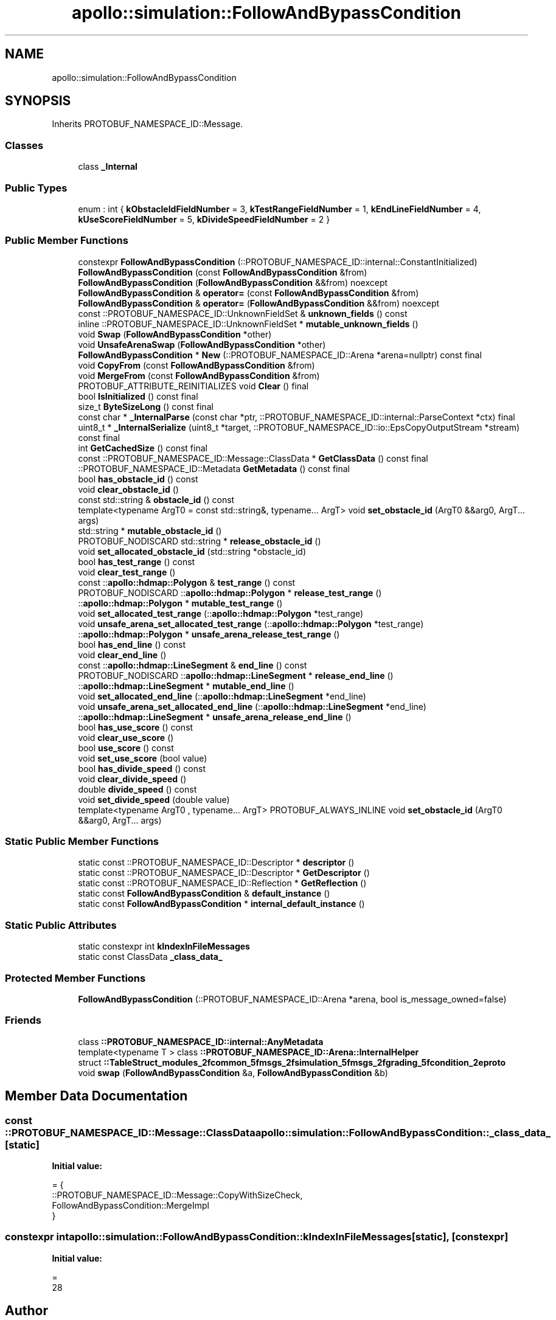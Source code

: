 .TH "apollo::simulation::FollowAndBypassCondition" 3 "Sun Sep 3 2023" "Version 8.0" "Cyber-Cmake" \" -*- nroff -*-
.ad l
.nh
.SH NAME
apollo::simulation::FollowAndBypassCondition
.SH SYNOPSIS
.br
.PP
.PP
Inherits PROTOBUF_NAMESPACE_ID::Message\&.
.SS "Classes"

.in +1c
.ti -1c
.RI "class \fB_Internal\fP"
.br
.in -1c
.SS "Public Types"

.in +1c
.ti -1c
.RI "enum : int { \fBkObstacleIdFieldNumber\fP = 3, \fBkTestRangeFieldNumber\fP = 1, \fBkEndLineFieldNumber\fP = 4, \fBkUseScoreFieldNumber\fP = 5, \fBkDivideSpeedFieldNumber\fP = 2 }"
.br
.in -1c
.SS "Public Member Functions"

.in +1c
.ti -1c
.RI "constexpr \fBFollowAndBypassCondition\fP (::PROTOBUF_NAMESPACE_ID::internal::ConstantInitialized)"
.br
.ti -1c
.RI "\fBFollowAndBypassCondition\fP (const \fBFollowAndBypassCondition\fP &from)"
.br
.ti -1c
.RI "\fBFollowAndBypassCondition\fP (\fBFollowAndBypassCondition\fP &&from) noexcept"
.br
.ti -1c
.RI "\fBFollowAndBypassCondition\fP & \fBoperator=\fP (const \fBFollowAndBypassCondition\fP &from)"
.br
.ti -1c
.RI "\fBFollowAndBypassCondition\fP & \fBoperator=\fP (\fBFollowAndBypassCondition\fP &&from) noexcept"
.br
.ti -1c
.RI "const ::PROTOBUF_NAMESPACE_ID::UnknownFieldSet & \fBunknown_fields\fP () const"
.br
.ti -1c
.RI "inline ::PROTOBUF_NAMESPACE_ID::UnknownFieldSet * \fBmutable_unknown_fields\fP ()"
.br
.ti -1c
.RI "void \fBSwap\fP (\fBFollowAndBypassCondition\fP *other)"
.br
.ti -1c
.RI "void \fBUnsafeArenaSwap\fP (\fBFollowAndBypassCondition\fP *other)"
.br
.ti -1c
.RI "\fBFollowAndBypassCondition\fP * \fBNew\fP (::PROTOBUF_NAMESPACE_ID::Arena *arena=nullptr) const final"
.br
.ti -1c
.RI "void \fBCopyFrom\fP (const \fBFollowAndBypassCondition\fP &from)"
.br
.ti -1c
.RI "void \fBMergeFrom\fP (const \fBFollowAndBypassCondition\fP &from)"
.br
.ti -1c
.RI "PROTOBUF_ATTRIBUTE_REINITIALIZES void \fBClear\fP () final"
.br
.ti -1c
.RI "bool \fBIsInitialized\fP () const final"
.br
.ti -1c
.RI "size_t \fBByteSizeLong\fP () const final"
.br
.ti -1c
.RI "const char * \fB_InternalParse\fP (const char *ptr, ::PROTOBUF_NAMESPACE_ID::internal::ParseContext *ctx) final"
.br
.ti -1c
.RI "uint8_t * \fB_InternalSerialize\fP (uint8_t *target, ::PROTOBUF_NAMESPACE_ID::io::EpsCopyOutputStream *stream) const final"
.br
.ti -1c
.RI "int \fBGetCachedSize\fP () const final"
.br
.ti -1c
.RI "const ::PROTOBUF_NAMESPACE_ID::Message::ClassData * \fBGetClassData\fP () const final"
.br
.ti -1c
.RI "::PROTOBUF_NAMESPACE_ID::Metadata \fBGetMetadata\fP () const final"
.br
.ti -1c
.RI "bool \fBhas_obstacle_id\fP () const"
.br
.ti -1c
.RI "void \fBclear_obstacle_id\fP ()"
.br
.ti -1c
.RI "const std::string & \fBobstacle_id\fP () const"
.br
.ti -1c
.RI "template<typename ArgT0  = const std::string&, typename\&.\&.\&. ArgT> void \fBset_obstacle_id\fP (ArgT0 &&arg0, ArgT\&.\&.\&. args)"
.br
.ti -1c
.RI "std::string * \fBmutable_obstacle_id\fP ()"
.br
.ti -1c
.RI "PROTOBUF_NODISCARD std::string * \fBrelease_obstacle_id\fP ()"
.br
.ti -1c
.RI "void \fBset_allocated_obstacle_id\fP (std::string *obstacle_id)"
.br
.ti -1c
.RI "bool \fBhas_test_range\fP () const"
.br
.ti -1c
.RI "void \fBclear_test_range\fP ()"
.br
.ti -1c
.RI "const ::\fBapollo::hdmap::Polygon\fP & \fBtest_range\fP () const"
.br
.ti -1c
.RI "PROTOBUF_NODISCARD ::\fBapollo::hdmap::Polygon\fP * \fBrelease_test_range\fP ()"
.br
.ti -1c
.RI "::\fBapollo::hdmap::Polygon\fP * \fBmutable_test_range\fP ()"
.br
.ti -1c
.RI "void \fBset_allocated_test_range\fP (::\fBapollo::hdmap::Polygon\fP *test_range)"
.br
.ti -1c
.RI "void \fBunsafe_arena_set_allocated_test_range\fP (::\fBapollo::hdmap::Polygon\fP *test_range)"
.br
.ti -1c
.RI "::\fBapollo::hdmap::Polygon\fP * \fBunsafe_arena_release_test_range\fP ()"
.br
.ti -1c
.RI "bool \fBhas_end_line\fP () const"
.br
.ti -1c
.RI "void \fBclear_end_line\fP ()"
.br
.ti -1c
.RI "const ::\fBapollo::hdmap::LineSegment\fP & \fBend_line\fP () const"
.br
.ti -1c
.RI "PROTOBUF_NODISCARD ::\fBapollo::hdmap::LineSegment\fP * \fBrelease_end_line\fP ()"
.br
.ti -1c
.RI "::\fBapollo::hdmap::LineSegment\fP * \fBmutable_end_line\fP ()"
.br
.ti -1c
.RI "void \fBset_allocated_end_line\fP (::\fBapollo::hdmap::LineSegment\fP *end_line)"
.br
.ti -1c
.RI "void \fBunsafe_arena_set_allocated_end_line\fP (::\fBapollo::hdmap::LineSegment\fP *end_line)"
.br
.ti -1c
.RI "::\fBapollo::hdmap::LineSegment\fP * \fBunsafe_arena_release_end_line\fP ()"
.br
.ti -1c
.RI "bool \fBhas_use_score\fP () const"
.br
.ti -1c
.RI "void \fBclear_use_score\fP ()"
.br
.ti -1c
.RI "bool \fBuse_score\fP () const"
.br
.ti -1c
.RI "void \fBset_use_score\fP (bool value)"
.br
.ti -1c
.RI "bool \fBhas_divide_speed\fP () const"
.br
.ti -1c
.RI "void \fBclear_divide_speed\fP ()"
.br
.ti -1c
.RI "double \fBdivide_speed\fP () const"
.br
.ti -1c
.RI "void \fBset_divide_speed\fP (double value)"
.br
.ti -1c
.RI "template<typename ArgT0 , typename\&.\&.\&. ArgT> PROTOBUF_ALWAYS_INLINE void \fBset_obstacle_id\fP (ArgT0 &&arg0, ArgT\&.\&.\&. args)"
.br
.in -1c
.SS "Static Public Member Functions"

.in +1c
.ti -1c
.RI "static const ::PROTOBUF_NAMESPACE_ID::Descriptor * \fBdescriptor\fP ()"
.br
.ti -1c
.RI "static const ::PROTOBUF_NAMESPACE_ID::Descriptor * \fBGetDescriptor\fP ()"
.br
.ti -1c
.RI "static const ::PROTOBUF_NAMESPACE_ID::Reflection * \fBGetReflection\fP ()"
.br
.ti -1c
.RI "static const \fBFollowAndBypassCondition\fP & \fBdefault_instance\fP ()"
.br
.ti -1c
.RI "static const \fBFollowAndBypassCondition\fP * \fBinternal_default_instance\fP ()"
.br
.in -1c
.SS "Static Public Attributes"

.in +1c
.ti -1c
.RI "static constexpr int \fBkIndexInFileMessages\fP"
.br
.ti -1c
.RI "static const ClassData \fB_class_data_\fP"
.br
.in -1c
.SS "Protected Member Functions"

.in +1c
.ti -1c
.RI "\fBFollowAndBypassCondition\fP (::PROTOBUF_NAMESPACE_ID::Arena *arena, bool is_message_owned=false)"
.br
.in -1c
.SS "Friends"

.in +1c
.ti -1c
.RI "class \fB::PROTOBUF_NAMESPACE_ID::internal::AnyMetadata\fP"
.br
.ti -1c
.RI "template<typename T > class \fB::PROTOBUF_NAMESPACE_ID::Arena::InternalHelper\fP"
.br
.ti -1c
.RI "struct \fB::TableStruct_modules_2fcommon_5fmsgs_2fsimulation_5fmsgs_2fgrading_5fcondition_2eproto\fP"
.br
.ti -1c
.RI "void \fBswap\fP (\fBFollowAndBypassCondition\fP &a, \fBFollowAndBypassCondition\fP &b)"
.br
.in -1c
.SH "Member Data Documentation"
.PP 
.SS "const ::PROTOBUF_NAMESPACE_ID::Message::ClassData apollo::simulation::FollowAndBypassCondition::_class_data_\fC [static]\fP"
\fBInitial value:\fP
.PP
.nf
= {
    ::PROTOBUF_NAMESPACE_ID::Message::CopyWithSizeCheck,
    FollowAndBypassCondition::MergeImpl
}
.fi
.SS "constexpr int apollo::simulation::FollowAndBypassCondition::kIndexInFileMessages\fC [static]\fP, \fC [constexpr]\fP"
\fBInitial value:\fP
.PP
.nf
=
    28
.fi


.SH "Author"
.PP 
Generated automatically by Doxygen for Cyber-Cmake from the source code\&.
